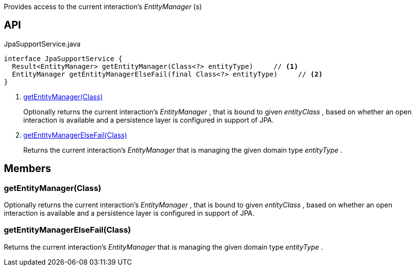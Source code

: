 :Notice: Licensed to the Apache Software Foundation (ASF) under one or more contributor license agreements. See the NOTICE file distributed with this work for additional information regarding copyright ownership. The ASF licenses this file to you under the Apache License, Version 2.0 (the "License"); you may not use this file except in compliance with the License. You may obtain a copy of the License at. http://www.apache.org/licenses/LICENSE-2.0 . Unless required by applicable law or agreed to in writing, software distributed under the License is distributed on an "AS IS" BASIS, WITHOUT WARRANTIES OR  CONDITIONS OF ANY KIND, either express or implied. See the License for the specific language governing permissions and limitations under the License.

Provides access to the current interaction's _EntityManager_ (s)

== API

[source,java]
.JpaSupportService.java
----
interface JpaSupportService {
  Result<EntityManager> getEntityManager(Class<?> entityType)     // <.>
  EntityManager getEntityManagerElseFail(final Class<?> entityType)     // <.>
}
----

<.> xref:#getEntityManager__Class[getEntityManager(Class)]
+
--
Optionally returns the current interaction's _EntityManager_ , that is bound to given _entityClass_ , based on whether an open interaction is available and a persistence layer is configured in support of JPA.
--
<.> xref:#getEntityManagerElseFail__Class[getEntityManagerElseFail(Class)]
+
--
Returns the current interaction's _EntityManager_ that is managing the given domain type _entityType_ .
--

== Members

[#getEntityManager__Class]
=== getEntityManager(Class)

Optionally returns the current interaction's _EntityManager_ , that is bound to given _entityClass_ , based on whether an open interaction is available and a persistence layer is configured in support of JPA.

[#getEntityManagerElseFail__Class]
=== getEntityManagerElseFail(Class)

Returns the current interaction's _EntityManager_ that is managing the given domain type _entityType_ .
